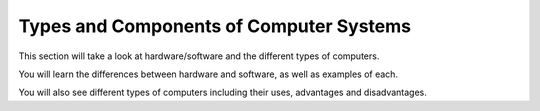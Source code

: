 ========================================
Types and Components of Computer Systems
========================================

This section will take a look at hardware/software and the different types of computers.

You will learn the differences between hardware and software, as well as examples of each.

You will also see different types of computers including their uses, advantages and disadvantages.
